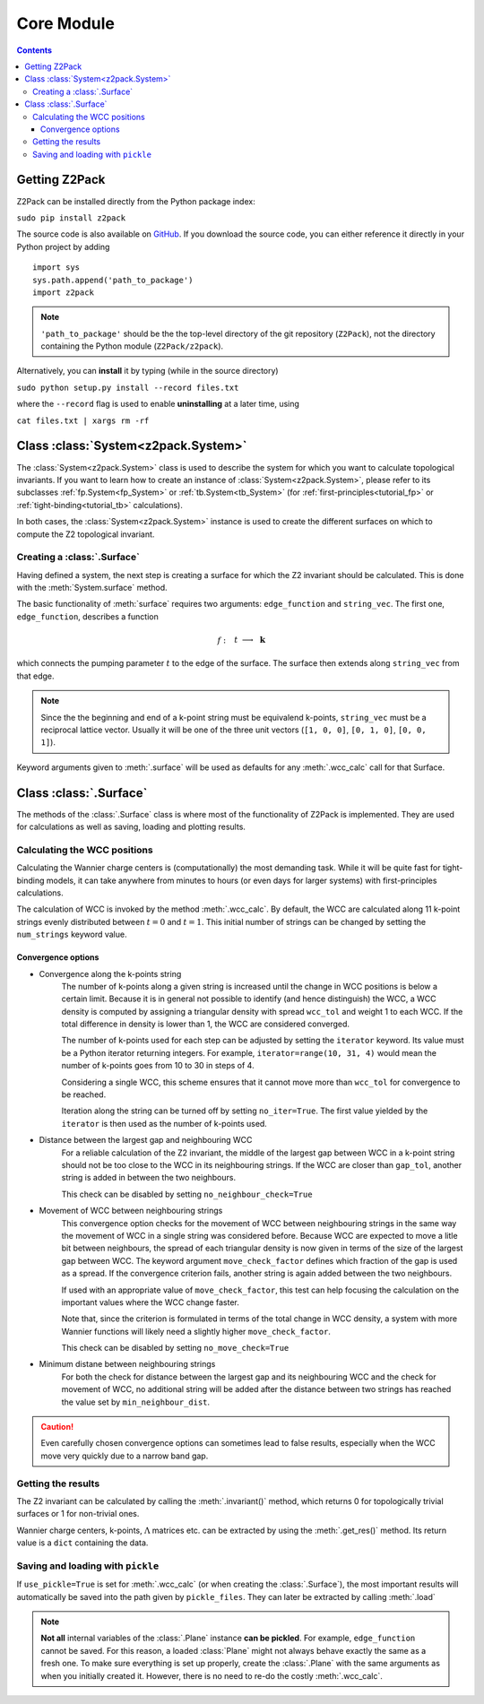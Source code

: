 Core Module
===========

.. contents::

Getting Z2Pack
--------------
Z2Pack can be installed directly from the Python package index:

``sudo pip install z2pack``

The source code is also available on GitHub_. If you download the source
code, you can either reference it directly in your Python project by
adding

::

    import sys
    sys.path.append('path_to_package')
    import z2pack

.. note:: ``'path_to_package'`` should be the the top-level directory of
    the git repository (``Z2Pack``), not the directory containing the Python
    module (``Z2Pack/z2pack``).

Alternatively, you can **install** it by typing (while in the source directory)

``sudo python setup.py install --record files.txt``

where the ``--record`` flag is used to enable **uninstalling** at a later
time, using

``cat files.txt | xargs rm -rf``

Class :class:`System<z2pack.System>`
------------------------------------
The :class:`System<z2pack.System>` class is used to describe the system for which you
want to calculate topological invariants. If you want to learn how to
create an instance of :class:`System<z2pack.System>`, please refer to its subclasses
:ref:`fp.System<fp_System>` or :ref:`tb.System<tb_System>` (for
:ref:`first-principles<tutorial_fp>` or :ref:`tight-binding<tutorial_tb>` calculations).

In both cases, the :class:`System<z2pack.System>` instance is used to create the
different surfaces on which to compute the Z2 topological invariant.

Creating a :class:`.Surface`
~~~~~~~~~~~~~~~~~~~~~~~~~~~~
Having defined a system, the next step is creating a surface for which the
Z2 invariant should be calculated. This is done with the :meth:`System.surface`
method.

The basic functionality of :meth:`surface` requires two arguments:
``edge_function`` and ``string_vec``. The first one, ``edge_function``,
describes a function

.. math::
    f:~~  &&t &\longrightarrow &~\mathbf{k}\\
        &[0, 1&] &\longrightarrow &~\mathbb{R}^3

which connects the pumping parameter :math:`t` to the edge of the surface.
The surface then extends along ``string_vec`` from that edge.

.. note:: Since the the beginning and end of a k-point string must be
    equivalend k-points, ``string_vec`` must be a reciprocal lattice vector.
    Usually it will be one of the three unit vectors (``[1, 0, 0]``, ``[0, 1, 0]``,
    ``[0, 0, 1]``).

Keyword arguments given to :meth:`.surface` will be used as defaults for
any :meth:`.wcc_calc` call for that Surface.

Class :class:`.Surface`
-----------------------
The methods of the :class:`.Surface` class is where most of the
functionality of Z2Pack is implemented. They are used for calculations as well as saving, loading and plotting results. 

Calculating the WCC positions
~~~~~~~~~~~~~~~~~~~~~~~~~~~~~
Calculating the Wannier charge centers is (computationally) the most
demanding task. While it will be quite fast for tight-binding models, it
can take anywhere from minutes to hours (or even days for larger systems)
with first-principles calculations.

The calculation of WCC is invoked by the method :meth:`.wcc_calc`.
By default, the WCC are calculated along 11 k-point strings evenly
distributed between :math:`t = 0` and :math:`t=1`. This initial number
of strings can be changed by setting the ``num_strings`` keyword value.

Convergence options
+++++++++++++++++++

* Convergence along the k-points string
    The number of k-points along a given string is increased until
    the change in WCC positions is below a certain limit. Because it is
    in general not possible to identify (and hence distinguish) the WCC,
    a WCC density is computed by assigning a triangular density with
    spread ``wcc_tol`` and weight 1 to each WCC. If the total difference
    in density is lower than 1, the WCC are considered converged. 

    The number of k-points used for each step can be adjusted by setting
    the ``iterator`` keyword. Its value must be a Python iterator returning
    integers. For example, ``iterator=range(10, 31, 4)`` would mean the
    number of k-points goes from 10 to 30 in steps of 4.

    Considering a single WCC, this scheme ensures that it cannot move
    more than ``wcc_tol`` for convergence to be reached.

    Iteration along the string can be turned off by setting ``no_iter=True``.
    The first value yielded by the ``iterator`` is then used as the
    number of k-points used.
* Distance between the largest gap and neighbouring WCC
    For a reliable calculation of the Z2 invariant, the middle of the
    largest gap between WCC in a k-point string should not be too close
    to the WCC in its neighbouring strings. If the WCC are closer than
    ``gap_tol``, another string is added in between the two neighbours.

    This check can be disabled by setting ``no_neighbour_check=True``
* Movement of WCC between neighbouring strings
    This convergence option checks for the movement of WCC between
    neighbouring strings in the same way the movement of WCC in a single
    string was considered before. Because WCC are expected to move a
    litle bit between neighbours, the spread of each triangular density
    is now given in terms of the size of the largest gap between WCC.
    The keyword argument ``move_check_factor`` defines which fraction
    of the gap is used as a spread. If the convergence criterion fails,
    another string is again added between the two neighbours.

    If used with an appropriate value of ``move_check_factor``, this
    test can help focusing the calculation on the important values where
    the WCC change faster.

    Note that, since the criterion is formulated in terms of the total
    change in WCC density, a system with more Wannier functions will
    likely need a slightly higher ``move_check_factor``.

    This check can be disabled by setting ``no_move_check=True``

* Minimum distane between neighbouring strings
    For both the check for distance between the largest gap and its
    neighbouring WCC and the check for movement of WCC, no additional
    string will be added after the distance between two strings has
    reached the value set by ``min_neighbour_dist``.

.. caution:: Even carefully chosen convergence options can sometimes
    lead to false results, especially when the WCC move very quickly
    due to a narrow band gap. 


Getting the results
~~~~~~~~~~~~~~~~~~~

The Z2 invariant can be calculated by calling the :meth:`.invariant()`
method, which returns 0 for topologically trivial surfaces or 1 for
non-trivial ones.

Wannier charge centers, k-points, :math:`\Lambda` matrices etc.
can be extracted by using the :meth:`.get_res()` method. Its return value is
a ``dict`` containing the data.

Saving and loading with ``pickle``
~~~~~~~~~~~~~~~~~~~~~~~~~~~~~~~~~~
If ``use_pickle=True`` is set for :meth:`.wcc_calc` (or when creating the :class:`.Surface`), the most important results will automatically be
saved into the path given by ``pickle_files``. They can later be extracted
by calling :meth:`.load`

.. note:: **Not all** internal variables of the :class:`.Plane` instance **can
    be pickled**. For example, ``edge_function`` cannot be saved. For this
    reason, a loaded :class:`Plane` might not always behave exactly the
    same as a fresh one. To make sure everything is set up properly,
    create the :class:`.Plane` with the same arguments as when you
    initially created it. However, there is no need to re-do the costly
    :meth:`.wcc_calc`.


.. _GitHub: http://github.com/Z2PackDev/Z2Pack
.. _first-principles: 
.. _tight-binding: 
